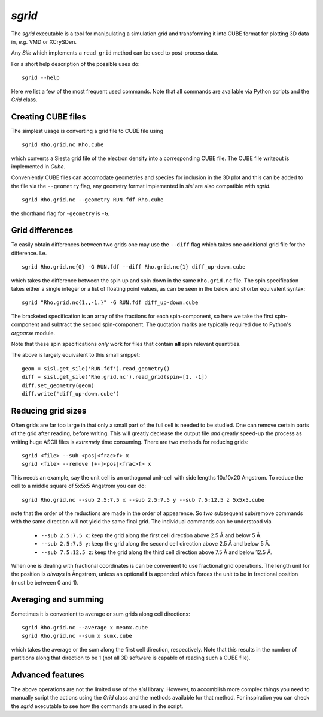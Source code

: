 .. highlight:: bash

.. _script_sgrid:

`sgrid`
=======

The `sgrid` executable is a tool for manipulating a simulation grid and transforming
it into CUBE format for plotting 3D data in, *e.g.* VMD or XCrySDen.

Any `Sile` which implements a ``read_grid`` method can be used to post-process data.

For a short help description of the possible uses do:

::

   sgrid --help

Here we list a few of the most frequent used commands.
Note that all commands are available via Python scripts and the `Grid` class.

Creating CUBE files
-------------------

The simplest usage is converting a grid file to CUBE file using

::

    sgrid Rho.grid.nc Rho.cube

which converts a Siesta grid file of the electron density into a corresponding
CUBE file. The CUBE file writeout is implemented in `Cube`.

Conveniently CUBE files can accomodate geometries and species for inclusion in the 3D
plot and this can be added to the file via the ``--geometry`` flag, any geometry format
implemented in `sisl` are also compatible with `sgrid`.

::

   sgrid Rho.grid.nc --geometry RUN.fdf Rho.cube


the shorthand flag for ``-geometry`` is ``-G``.
   
Grid differences
----------------

To easily obtain differences between two grids one may use the ``--diff`` flag which
takes one additional grid file for the difference. I.e.

::

   sgrid Rho.grid.nc{0} -G RUN.fdf --diff Rho.grid.nc{1} diff_up-down.cube

which takes the difference between the spin up and spin down in the same ``Rho.grid.nc`` file.
The spin specification takes either a single integer or a list of floating point values, as can be
seen in the below and shorter equivalent syntax:

::

   sgrid "Rho.grid.nc{1.,-1.}" -G RUN.fdf diff_up-down.cube

The bracketed specification is an array of the fractions for each spin-component, so here we take the
first spin-component and subtract the second spin-component.
The quotation marks are typically required due to Python's `argparse` module.

Note that these spin specifications *only* work for files that contain **all** spin relevant quantities.

The above is largely equivalent to this small snippet::

  geom = sisl.get_sile('RUN.fdf').read_geometry()
  diff = sisl.get_sile('Rho.grid.nc').read_grid(spin=[1, -1])
  diff.set_geometry(geom)
  diff.write('diff_up-down.cube')


Reducing grid sizes
-------------------

Often grids are far too large in that only a small part of the full cell is needed to be studied.
One can remove certain parts of the grid after reading, before writing. This will greatly decrease
the output file *and* greatly speed-up the process as writing huge ASCII files is *extremely* time
consuming. There are two methods for reducing grids:

::

   sgrid <file> --sub <pos|<frac>f> x
   sgrid <file> --remove [+-]<pos|<frac>f> x

This needs an example, say the unit cell is an orthogonal unit-cell with side lengths 10x10x20 Angstrom.
To reduce the cell to a middle square of 5x5x5 Angstrom you can do:

::

   sgrid Rho.grid.nc --sub 2.5:7.5 x --sub 2.5:7.5 y --sub 7.5:12.5 z 5x5x5.cube

note that the order of the reductions are made in the order of appearence. So *two* subsequent sub/remove
commands with the same direction will not yield the same final grid.
The individual commands can be understood via

  - ``--sub 2.5:7.5 x``: keep the grid along the first cell direction above 2.5 Å and below 5 Å.
  - ``--sub 2.5:7.5 y``: keep the grid along the second cell direction above 2.5 Å and below 5 Å.
  - ``--sub 7.5:12.5 z``: keep the grid along the third cell direction above 7.5 Å and below 12.5 Å.

When one is dealing with fractional coordinates is can be convenient to use fractional grid operations.
The length unit for the position is *always* in Ångstrøm, unless an optional **f** is appended which
forces the unit to be in fractional position (must be between 0 and 1).

Averaging and summing
---------------------

Sometimes it is convenient to average or sum grids along cell directions:

::

   sgrid Rho.grid.nc --average x meanx.cube
   sgrid Rho.grid.nc --sum x sumx.cube

which takes the average or the sum along the first cell direction, respectively. Note that this results
in the number of partitions along that direction to be 1 (not all 3D software is capable of reading such a
CUBE file).


Advanced features
-----------------

The above operations are not the limited use of the `sisl` library. However, to accomblish more complex
things you need to manually script the actions using the `Grid` class and the methods available for that method.
For inspiration you can check the `sgrid` executable to see how the commands are used in the script.


.. highlight:: python
